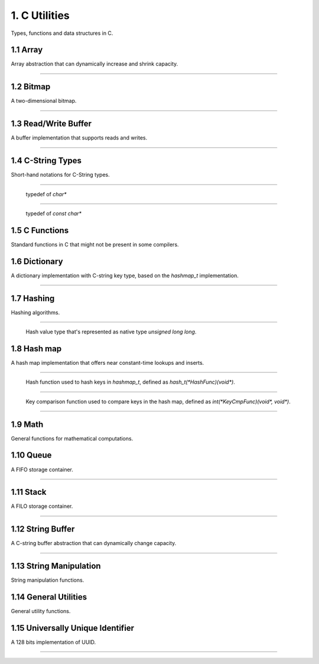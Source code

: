 **************
1. C Utilities
**************


Types, functions and data structures in C.


1.1 Array
=========

Array abstraction that can dynamically increase and shrink capacity.


.. cpp:type:: vector_t
----------------------

  .. cpp:function:: vector_t array_create()
    :noindex:

    Creates an instance of `vector_t` using dynamically allocated memory.

  .. cpp:function:: void vector_free(vector_t*)
    :noindex:

    Frees memory from the pointer of an instance of `vector_t` specified.

  .. cpp:function:: int vector_append(vector_t, void*)
    :noindex:

    Appends an element to the end of the vector specified in the first argument
    that holds a pointer that points to the value specified in the second
    argument. Returns `1` if successful, `0` otherwise.

  .. cpp:function:: void* vector_get(vector_t, int)
    :noindex:

    Retrieves the pointer from the specified `vector_t` instance by the zero-based
    index from the second argument. If the index given is out of bound, then
    the code exits, so it's better to use `array_size()` to make sure the index
    is within the bound of the vector.

  .. cpp:function:: void* vector_remove(vector_t, int)
    :noindex:

    Removes an element from the specified `vector_t` instance at the index in the
    second argument. If the index is within the bound of the vector, the element
    is removed and the pointer held in that element is returned. If the index
    is out of bound, then the code exits.

  .. cpp:function:: void* vector_set(vector_t, int, void*)
    :noindex:

    Sets the pointer held of a particular element from the specified `vector_t`
    instance. The new pointer specified in the third argument will replace the
    existing one in the encapsulating element, and the old pointer will be
    returned. Likewise, if the index is out of bound, then the code will exit.

  .. cpp:function:: int vector_size(vector_t)
    :noindex:

    Gets the number of elements in the instance of `vector_t` provided.

  .. cpp:function:: const void** vector_content(vector_t)
    :noindex:

    Retrieves a list of the pointers contained in the instance of `vector_t`
    specified.


1.2 Bitmap
==========


A two-dimensional bitmap.

.. cpp:type:: bitmap_t
----------------------

  .. cpp:function:: bitmap_t bitmap_create(size_t, size_t)
    :noindex:

    Creates an instance of `bitmap_t` using dynamically allocated memory by
    specifying the width and height of the bitmap, which are the number of bits
    in each respective dimension.

  .. cpp:function:: void bitmap_free(bitmap_t *)
    :noindex:

    Frees memory from the pointer of an instance of `bitmap_t` specified.

  .. cpp:function:: size_t bitmap_width(bitmap_t)
    :noindex:

    Gets the width of the `bitmap_t` instance specified.

  .. cpp:function:: size_t bitmap_height(bitmap_t)
    :noindex:

    Gets the height of the `bitmap_t` instance specified.

  .. cpp::function:: int bitmap_set_bit(bitmap_t, size_t, size_t)
    :noindex:

    Sets a particular bit to `1` in the `bitmap_t` instance specified. The
    second and third arguments respectively specify the row and column of the
    bit to set, both are zero-based indices. Returns `1` if successful, `0`
    otherwise.

    If either the row or column specified are out of bound, the function returns
    `0`.

  .. cpp:function:: int bitmap_clear_bit(bitmap_t, size_t, size_t)
    :noindex:

    Clears a particular bit to `0` in the `bitmap_t` instance specified. The
    second and third arguments respectively specify the row and column of the
    bit to clear, both are zero-based indices. Returns `1` if successful, `0`
    otherwise.

    If either the row or column specified are out of bound, the function returns
    `0`.

  .. cpp:function:: int bitmap_is_set(bitmap_t, size_t, size_t)
    :noindex:

    Returns a value indicating whether a particular bit in the `bitmap_t`
    specified is set to `1`. The second and third arguments respectively specify
    the row and column of the bit, both are zero-based indices.
    Returns `1` if the bit is set, `0` otherwise.

    If either the row or column specified are out of bound, the function returns
    `0`.

  .. cpp:function:: void bitmap_clear(bitmap_t):
    :noindex:

    Sets every bit in the `bitmap_t` specified to `0`.


1.3 Read/Write Buffer
=====================


A buffer implementation that supports reads and writes.

.. cpp:type:: buffer_t
----------------------

  .. cpp:function:: buffer_t buffer_create(size_t)
    :noindex:

    Creates an instance of `buffer_t` using dynamically allocated memory by
    specifying the initial capacity of the buffer, in number of bytes.

  .. cpp:function:: void buffer_free(buffer*)
    :noindex:

    Frees memory from the pointer of an instance of `buffer_t` specified.

  .. cpp:function:: int buffer_read_complete(buffer_t)
    :noindex:

    Returns a value indicating whether all data in the buffer have been read
    in the `buffer_t` specified. Returns `1` if all have been read,
    `0` otherwise.

  .. cpp:function:: int buffer_write_complete(buffer_t)
    :noindex:

    Returns a value indicating whether all data in the buffer have been written
    in the `buffer_t` specified. Returns `1` if all have been written,
    `0` otherwise.

  .. cpp:function:: char* buffer_get(buffer_t)
    :noindex:

    Gets the data in the `buffer_t` instance specified.

  .. cpp:function:: int buffer_prepare_for_read(buffer_t, size_t)
    :noindex:

    Prepares the `buffer_t` instance specified in the first argument for
    subsequent read, with the number of bytes specified in the second argument.

    The buffer's capacity is increased if the size of data expected to be read
    is larger than the current capacity. Returns `-1` if the buffer's capacity
    fails to be increased, `1` if the operation succeeds.

  .. cpp:function:: ssize_t buffer_read(buffer_t, int)
    :noindex:

    Reads data from the file descriptor specified in the second argument to the
    `buffer_t` instance in the first argument. The number of bytes to be read
    depends on the number of bytes expected to read by calling
    `buffer_prepare_for_read` prior to calling this function.

    If the read fails, returns `-1` and sets an error code on `errno`. Returns
    `0` if EOF, or the new size after the read is completed successfully
    otherwise.

  .. cpp:function:: void buffer_prepare_for_write(buffer_t)
    :noindex:

    Prepares the `buffer_t` instance specified in the first argument for
    subsequent writes.

  .. cpp:function:: ssize_t buffer_write(buffer_t, int)
    :noindex:

    Writes data from the `buffer_t` instance in the first argument to the file
    descriptor specified in the second argument. The number of bytes to be
    written is the number of remaining in the buffer for writes.

    If the write fails, returns `-1` and sets an error code on `errno`. Returns
    `0` if EOF, or the number of remaining bytes to be written after a
    successful write.


1.4 C-String Types
==================


Short-hand notations for C-String types.


.. cpp:type:: c_str
-------------------

  typedef of `char*`


.. cpp:type:: cc_str
---------------------

  typedef of `const char*`


1.5 C Functions
===============


Standard functions in C that might not be present in some compilers.


.. cpp:function:: char* itoa(int, char*, int)

  Integer to ASCII string conversion.

  Converts an integer value specified in the first argument to a null-terminated
  string specified in the second argument. The base of the integer is specified
  in the third argument. Returns the converted ASCII string.

  If base is 10 and value is negative, the resulting string is preceded with
  a minus sign (-). With any other bases, value is always considered unsigned.


.. cpp:function:: char* atoi(const char*)

  ASCII string to integer conversion.

  Converts an ASCII string specified as the first argument to an integer number.

  The function first discards as many whitespace characters as necessary until
  the first non-whitespace character is found. Then, starting from this
  character, takes an optional initial plus or minus sign followed by as many
  numerical digits as possible, and interprets them as a numerical value.


1.6 Dictionary
==============


A dictionary implementation with C-string key type, based on the `hashmap_t`
implementation.

.. cpp:type:: dict_t
--------------------

  .. cpp:function:: dict_t dict_create()
    :noindex:

    Creates an instance of dict_t using dynamically allocated memory.

  .. cpp:function:: size_t dict_size(dict_t)
    :noindex:

    Gets the number of key-value pairs in the `dict_t` instance specified.

  .. cpp:function:: void dict_free(dict_t *)  
    :noindex:

    Frees memory from the pointer of an instance of `dict_t` specified.

  .. cpp:function:: void* dict_put(dict_t, const char *, void*)
    :noindex:

    Insert a key-value pair into the `dict_t` instance specified as the first
    argument. The second argument is the key and the third argument is the
    pointer to be stored. Returns the pointer in the pair inserted.

  .. cpp:function:: void* dict_get(dict_t, const char*)
    :noindex:

    Retrieves the value associated with a key specified as the second argument
    from the `dict_t` instance specified as the first argument. Returns the
    pointer value associated with the key if the key exists, `NULL` otherwise.


1.7 Hashing
===========


Hashing algorithms.


.. cpp:type:: hash_t
--------------------

  Hash value type that's represented as native type `unsigned long long`.


.. cpp:function:: hash_t linear_horners_rule_str_hash(const char*)
  :noindex:

  Calculates the hash value of the specified string using a linear version of
  Horner's Rule.

.. cpp:function:: hash_t log_horners_rule_str_hash(const char*)
  :noindex:

  Calculates the hash value of the specified string using a logarithmic version
  of Horner's Rule.

.. cpp:function:: hash_t hash32shift(unsigned int)
  :noindex:

  Calculates the hash of a 32-bit unsigned integer.

.. cpp:function:: hash_t hash64shift(unsigned long)
  :noindex:

  Calculates the hash of a 64-bit unsigned integer.

.. cpp:function:: hash_t hash_str_jenkins_one_at_a_time(const char*)
  :noindex:

  Calculates the hash value of the specified string using the
  "Jenkins's one-at-a-time" algorithm.

.. cpp:function:: hash_t hash_robert_jenkin(unsigned int)
  :noindex:

  Calculates the hash value of the specified string using the
  "Robert Jenkin" algorithm.


1.8 Hash map
============


A hash map implementation that offers near constant-time lookups and inserts.


.. cpp:type:: HashFunc
----------------------

  Hash function used to hash keys in `hashmap_t`, defined as `hash_t(*HashFunc)(void*)`.


.. cpp:type:: KeyCmpFunc
------------------------

  Key comparison function used to compare keys in the hash map, defined as
  `int(*KeyCmpFunc)(void*, void*)`.


.. cpp:type:: hashmap_t
-----------------------

  .. cpp:function:: hashmap_t hashmap_create(size_t, HashFunc, KeyCmpFunc)
    :noindex:

    Creates an instance of `hashmap_t` using dynamically allocated memory, and
    by specifying the initial capacity as the first argument, as well as the
    hashing and key comparison functions as the second and third arguments.

  .. cpp:function:: size_t hashmap_size(hashmap_t)
    :noindex:

    Gets the number of elements in the specified `hashmap_t` instance.

  .. cpp:function:: void hashmap_lock(hashmap_t)
    :noindex:

    Locks the specified `hashmap_t` instance so that updates from other threads
    are blocks until `hashmap_unlock` is called on the instance.

  .. cpp:function:: void hashmap_unlock(hashmap_t)
    :noindex:

    Unlocks the specified `hashmap_t` instance following a previous call of
    `hashmap_lock` so that updates from other threads are unblocked.

  .. cpp:function:: void hashmap_free(hashmap_t*)
    :noindex:

    Frees memory from the pointer of an instance of `hashmap_t` specified.

  .. cpp:function:: void* hashmap_put(hashmap_t, void*, void*)
    :noindex:

    Inserts a key-value pair into the `hashmap_t` instance as the first argument.
    If the key already exists, its associated value will be updated. Returns the
    value inserted if successful, `NULL` otherwise.

  .. cpp:function:: void* hashmap_get(hashmap_t, void*)
    :noindex:

    Retrieves the value associated with the key specified as the second argument
    from the `hashmap_t` instance specified as the first argument. Returns the
    value if its associated key is in the instance, `NULL` otherwise.

  .. cpp:function:: int hashmap_contains_key(hashmap_t, void*)
    :noindex:

    Returns a value indicating if the key specified as the second argument exists
    in the `hashmap_t` instance specified as the first argument. Returns `1` if
    the key is in the instance, `0` otherwise.

  .. cpp:function:: void* hashmap_remove(hashmap_t, void*)
    :noindex:

    Removes the key-value pair from the `hashmap_t` instance specified as the
    first argument using the key as the second argument. Returns the value
    associated with the key if found, `NULL` otherwise.

  .. cpp:function:: void* hashmap_lookup(hashmap_t, void*, void*)
    :noindex:

    Looks up a particular key-value pair from the `hashmap_t` instance as the
    first argument. The lookup function is the second argument that has the
    signature `int(*lookup)(void *key, void *value, void* arg)`, which takes
    a key, its associated value and an optional argument which is specified as
    the third argument. The lookup function returns `1` for a key-value pair
    considered as found, at which the function stops the searching and returns
    the value found. If no key-value is found, returns `NULL`.

  .. cpp:function:: void hashmap_iterate(hashmap_t, void*, int)
    :noindex:

    Iterates through all key-value pairs in the `hashmap_t` instance as the
    first argument. The second argument specifies a function of signature
    `int(*callback)(void *key, void *value)` that receives every key-value pair
    iterated. The third argument specifies a value that indicates whether the
    iteration should continue when the callback function returns a non-truthy value.

  .. cpp:function:: size_t hashmap_bucketcount(hashmap_t)
    :noindex:

    Returns the number of buckets in the `hashmap_t` instance specified as the
    first argument.

  .. cpp:function:: size_t hashmap_capacity(hashmap_t)
    :noindex:

    Returns the capacity of the `hashmap_t` instance specified as the
    first argument.

  .. cpp:function:: int hashmap_equal(hashmap_t, hashmap_t)
    :noindex:

    Determines equality between the two instances of `hashmap_t` specified. The
    two instances would only be considered equal if they have exactly the same
    keys and all associated values of the same keys must be identical as well.
    Returns `1` if they are equal, `0` otherwise.


1.9 Math
========


General functions for mathematical computations.


.. cpp:function:: unsigned int nearest_exp2_ceil(unsigned int)

  Computes the least largest exponent of base 2 that is closest to the input value.


.. cpp:function:: unsigned int nearest_exp2_floor(unsigned int)

  Computes the most largest exponent of base 2 that is closest to the input value.



1.10 Queue
==========


A FIFO storage container.


.. cpp:type:: queue_t
---------------------

  .. cpp:function:: queue_t queue_create()
    :noindex:

    Creates an instance of `queue_t` using dynamically allocated memory.

  .. cpp:function:: size_t queue_size(queue_t)
    :noindex:

    Gets the number of elements in the `queue_t` instance specified.

  .. cpp:function:: void* queue_front(queue_t)
    :noindex:

    Gets the element at the front of the `queue_t` instance specified. If the
    queue is empty, the `NULL` is returned.

  .. cpp:function:: void* queue_back(queue_t)
    :noindex:

    Gets the element at the back of the `queue_t` instance specified. If the
    queue is empty, the `NULL` is returned.

  .. cpp:function:: int queue_push(queue_t, void*, size_t)
    :noindex:

    Pushes an element to the back of the `queue_t` instance specified as
    the first argument. The second argument is a pointer that points to the
    value to be pushed onto the queue, and the third argument is the size of
    the value to be pushed, in number of bytes. Returns `-1` if the push failed,
    `1` if successful.

  .. cpp:function:: void* queue_pop(queue_t)
    :noindex:

    Pops the element at the front of the `queue_t` instance specified and
    returns it. If the queue is empty, `NULL` is returned.

  .. cpp:function:: void queue_free(queue_t *)
    :noindex:

    Frees memory from the pointer of an instance of `queue_t` specified.


1.11 Stack
==========


A FILO storage container.


.. cpp:type:: stack_t
---------------------

  .. cpp:function:: stack_t stack_create()
    :noindex:

    Creates an instance of `stack_t` using dynamically allocated memory.

  .. cpp:function:: size_t stack_size(stack_t)
    :noindex:

    Returns the number of elements in the `stack_t` instance specified.

  .. cpp:function:: void* stack_top(stack_t)
    :noindex:

    Gets the element at the top of the `stack_t` instance provided. Returns
    `NULL` if the stack is empty.

  .. cpp:function:: int stack_push(stack_t, void*, size_t)
    :noindex:

    Pushes an element to the top of the `stack_t` instance specified as
    the first argument. The second argument is a pointer that points to the
    value to be pushed onto the stack, and the third argument is the size of
    the value to be pushed, in number of bytes. Returns `-1` if the push failed,
    `1` if successful.

  .. cpp:function:: void* stack_pop(stack_t)
    :noindex:

    Pops the element at the top of the `stack_t` instance specified and
    returns it. If the stack is empty, `NULL` is returned.

  .. cpp:function:: void stack_free(stack*)
    :noindex:

    Frees memory from the pointer of an instance of `stack_t` specified.


1.12 String Buffer
==================


A C-string buffer abstraction that can dynamically change capacity.


.. cpp:type:: strbuf_t
----------------------

  .. cpp:function:: strbuf_t strbuf_t_create()
    :noindex:

    Creates an instance of `strbuf_t` using dynamically allocated memory.

  .. cpp:function:: void strbuf_free(strbuf_t*)
    :noindex:

    Frees memory from the pointer of an instance of `strbuf_t` specified.

  .. cpp:function:: void strbuf_empty(strbuf_t)
    :noindex:

    Empties the `strbuf_t` instance specified as the argument and reduces
    its capacity to `0`.

  .. cpp:function:: size_t strbuf_len(strbuf_t)
    :noindex:

    Gets the length of the string currently held in the `strbuf_t` instance
    specified as the argument.

  .. cpp:function:: const char* strbuf_cstr(strbuf_t)
    :noindex:

    Gets the C-string held in the `strbuf_t` instance specified as the argument.

  .. cpp:function:: size_t strbuf_capacity(strbuf_t)
    :noindex:

    Gets the capacity of the `strbuf_t` instance specified as the argument.

  .. cpp:function:: int strbuf_append(strbuf_t, const char*)
    :noindex:

    Appends a C-string into the `strbuf_t` instance specified as the first
    argument. The second argument is the C-string to be appended. Returns `1`
    if the append is successful, `0` otherwise.


1.13 String Manipulation
========================


String manipulation functions.


.. cpp:function:: char* strtoupper(char *)

  Converts the C-string specified as the argument to its uppercase form. Returns
  the converted string.

.. cpp:function:: char* strtolower(char *)

  Converts the C-string specified as the argument to its lowercase form. Returns
  the converted string.

.. cpp:function:: char* strcpy_hard(char*, const char*)

  Copies the source string specified as the second argument to the destination
  string specified as the first argument. If the length of the source string
  is greater than the length of the destination string, then the destination
  string is freed and re-allocated to have the same length as the source string.
  Returns the destination string.

.. cpp:function:: char* strtrim(char *)

  Trims away empty spaces at the front and end of the string specified. Returns
  the trimmed string.

.. cpp:function:: size_t strlcpy2(char*, const char*, size_t)

  Copies the source string specified as the second argument to the destination
  string specified as the first argument. The number of characters copied
  is at most the number specified as the third argument minus `1`. Returns the
  number of number of characters copied.

.. cpp:function:: char* strncpy_safe(char*, const char*, size_t)

  Copies the source string specified as the second argument to the destination
  string specified as the first argument. The number of characters copied
  is the minimum between the length of the destination string and the size
  specified as the third argument. Returns the destination string.


1.14 General Utilities
======================


General utility functions.


.. cpp:function:: void set_nth_bit(int*, char)

  Set a specific bit of a given number to 1. The first argument specifies
  a pointer to the number to be set, and the second argument is the `n`th bit
  to set from the LSB.

.. cpp:function:: void clear_nth_bit(int*, char)

  Clears a specific bit of a given number to 0. The first argument specifies
  a pointer to the number to be cleared, and the second argument is the `n`th
  bit to clear from the LSB.

.. cpp:function:: int is_bit_set(int, char)

  Checks if a specific bit of a given number is set to 1. The first argument
  specifies a pointer to the number to be checked, and the second argument is
  the `n`th bit to check from the LSB. Returns `1` if the bit is set to `1`,
  `0` otherwise.

.. cpp:function:: void set_nth_bit_uint32(uint32_t*, char)

  32-bit version of `set_nth_bit`.

.. cpp:function:: void clear_nth_bit_uint32(uint32_t*, char)

  32-bit version of `clear_nth_bit`.

.. cpp:function:: int is_bit_set_uint32(uint32_t, char);

  32-bit version of `is_bit_set`.

.. cpp:function:: int rand_top(int)

  Returns an pseudo-random integer that's in the range between 1 and the number
  specified as the argument, inclusively.

.. cpp:function:: int rand_range(int, int)

  Returns an pseudo-random integer that's in the range between two integers
  specified as the two arguments, inclusively.

.. cpp:function:: double randf_top(double)

  Returns an pseudo-random double-precision floating number that's in the range
  between 1 and the number specified as the argument, inclusively.

.. cpp:function:: double randf_range(double, double)

  Returns an pseudo-random integer that's in the range between two
  double-precision floating numbers specified as the two arguments, inclusively.

.. cpp:function:: char* generate_text(size_t=0, size_t=0)

  Generates a random string of an optional length specified as the first
  argument, up to the optional maximum length specified as the second argument.

  If both the length and max length are non-zero, the generated text will have a
  length between the two numbers.

  If only the length is non-zero, the generated text will have exactly the
  specified length.

  If only the max length is non-zero, the generated text will have a length
  between `1` and the max length.

  If both the length and max length are zero, `NULL` is returned.

.. cpp:function:: char* generate_loremipsum()

  Generates a string of Lorem Ipsum of arbitrary length.


1.15 Universally Unique Identifier
==================================


A 128 bits implementation of UUID.


.. cpp:type:: uuid128_t
-----------------------

  .. cpp:function:: uuid128_t uuid_create()
    :noindex:

    Creates an instance of `uuid128_t` using dynamically allocated memory.

  .. cpp:function:: int uuid_compare(const uuid128_t, const uuid128_t)
    :noindex:

    Evaluates equality between two instances of `uuid128_t`. Returns `1` if
    the first argument is considered greater than the second, `0` if they are
    equivalent, and `-1` if the first is less than the second.

  .. cpp:function:: uint64_t uuid_to_hash(const uuid128_t)
    :noindex:

    Hashes the `uuid128_t` instance provided as the arugment to an 64-bit
    unsigned integer.

  .. cpp:function:: uint64_t uuid_create_and_hash()
    :noindex:

    Creates an instance of `uuid128_t` and returns its equivalent hash.